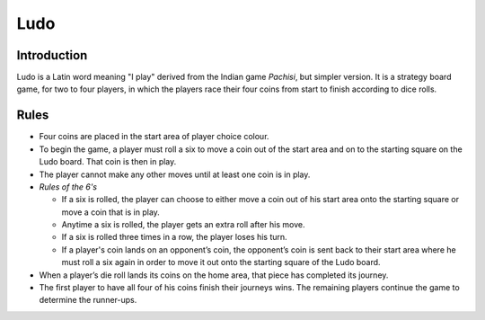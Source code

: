 Ludo
====

Introduction
------------

Ludo is a Latin word meaning "I play" derived from the Indian game
*Pachisi*, but simpler version. It is a strategy board game, for two to
four players, in which the players race their four coins from start to
finish according to dice rolls.

Rules
-----

-  Four coins are placed in the start area of player choice colour.
-  To begin the game, a player must roll a six to move a coin out of the
   start area and on to the starting square on the Ludo board. That coin
   is then in play.
-  The player cannot make any other moves until at least one coin is in
   play.
-  *Rules of the 6's*

   -  If a six is rolled, the player can choose to either move a coin
      out of his start area onto the starting square or move a coin that
      is in play.
   -  Anytime a six is rolled, the player gets an extra roll after his
      move.
   -  If a six is rolled three times in a row, the player loses his
      turn.
   -  If a player's coin lands on an opponent’s coin, the opponent’s
      coin is sent back to their start area where he must roll a six
      again in order to move it out onto the starting square of the Ludo
      board.

-  When a player’s die roll lands its coins on the home area, that piece
   has completed its journey.

-  The first player to have all four of his coins finish their journeys
   wins. The remaining players continue the game to determine the
   runner-ups.
